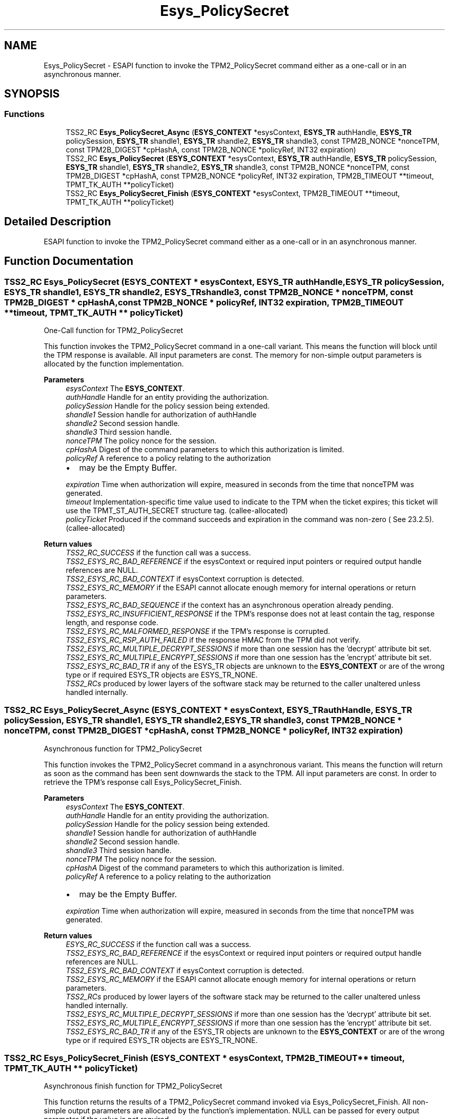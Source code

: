 .TH "Esys_PolicySecret" 3 "Mon May 15 2023" "Version 4.0.1-44-g8699ab39" "tpm2-tss" \" -*- nroff -*-
.ad l
.nh
.SH NAME
Esys_PolicySecret \- ESAPI function to invoke the TPM2_PolicySecret command either as a one-call or in an asynchronous manner\&.  

.SH SYNOPSIS
.br
.PP
.SS "Functions"

.in +1c
.ti -1c
.RI "TSS2_RC \fBEsys_PolicySecret_Async\fP (\fBESYS_CONTEXT\fP *esysContext, \fBESYS_TR\fP authHandle, \fBESYS_TR\fP policySession, \fBESYS_TR\fP shandle1, \fBESYS_TR\fP shandle2, \fBESYS_TR\fP shandle3, const TPM2B_NONCE *nonceTPM, const TPM2B_DIGEST *cpHashA, const TPM2B_NONCE *policyRef, INT32 expiration)"
.br
.ti -1c
.RI "TSS2_RC \fBEsys_PolicySecret\fP (\fBESYS_CONTEXT\fP *esysContext, \fBESYS_TR\fP authHandle, \fBESYS_TR\fP policySession, \fBESYS_TR\fP shandle1, \fBESYS_TR\fP shandle2, \fBESYS_TR\fP shandle3, const TPM2B_NONCE *nonceTPM, const TPM2B_DIGEST *cpHashA, const TPM2B_NONCE *policyRef, INT32 expiration, TPM2B_TIMEOUT **timeout, TPMT_TK_AUTH **policyTicket)"
.br
.ti -1c
.RI "TSS2_RC \fBEsys_PolicySecret_Finish\fP (\fBESYS_CONTEXT\fP *esysContext, TPM2B_TIMEOUT **timeout, TPMT_TK_AUTH **policyTicket)"
.br
.in -1c
.SH "Detailed Description"
.PP 
ESAPI function to invoke the TPM2_PolicySecret command either as a one-call or in an asynchronous manner\&. 


.SH "Function Documentation"
.PP 
.SS "TSS2_RC Esys_PolicySecret (\fBESYS_CONTEXT\fP * esysContext, \fBESYS_TR\fP authHandle, \fBESYS_TR\fP policySession, \fBESYS_TR\fP shandle1, \fBESYS_TR\fP shandle2, \fBESYS_TR\fP shandle3, const TPM2B_NONCE * nonceTPM, const TPM2B_DIGEST * cpHashA, const TPM2B_NONCE * policyRef, INT32 expiration, TPM2B_TIMEOUT ** timeout, TPMT_TK_AUTH ** policyTicket)"
One-Call function for TPM2_PolicySecret
.PP
This function invokes the TPM2_PolicySecret command in a one-call variant\&. This means the function will block until the TPM response is available\&. All input parameters are const\&. The memory for non-simple output parameters is allocated by the function implementation\&.
.PP
\fBParameters\fP
.RS 4
\fIesysContext\fP The \fBESYS_CONTEXT\fP\&. 
.br
\fIauthHandle\fP Handle for an entity providing the authorization\&. 
.br
\fIpolicySession\fP Handle for the policy session being extended\&. 
.br
\fIshandle1\fP Session handle for authorization of authHandle 
.br
\fIshandle2\fP Second session handle\&. 
.br
\fIshandle3\fP Third session handle\&. 
.br
\fInonceTPM\fP The policy nonce for the session\&. 
.br
\fIcpHashA\fP Digest of the command parameters to which this authorization is limited\&. 
.br
\fIpolicyRef\fP A reference to a policy relating to the authorization
.IP "\(bu" 2
may be the Empty Buffer\&. 
.PP
.br
\fIexpiration\fP Time when authorization will expire, measured in seconds from the time that nonceTPM was generated\&. 
.br
\fItimeout\fP Implementation-specific time value used to indicate to the TPM when the ticket expires; this ticket will use the TPMT_ST_AUTH_SECRET structure tag\&. (callee-allocated) 
.br
\fIpolicyTicket\fP Produced if the command succeeds and expiration in the command was non-zero ( See 23\&.2\&.5)\&. (callee-allocated) 
.RE
.PP
\fBReturn values\fP
.RS 4
\fITSS2_RC_SUCCESS\fP if the function call was a success\&. 
.br
\fITSS2_ESYS_RC_BAD_REFERENCE\fP if the esysContext or required input pointers or required output handle references are NULL\&. 
.br
\fITSS2_ESYS_RC_BAD_CONTEXT\fP if esysContext corruption is detected\&. 
.br
\fITSS2_ESYS_RC_MEMORY\fP if the ESAPI cannot allocate enough memory for internal operations or return parameters\&. 
.br
\fITSS2_ESYS_RC_BAD_SEQUENCE\fP if the context has an asynchronous operation already pending\&. 
.br
\fITSS2_ESYS_RC_INSUFFICIENT_RESPONSE\fP if the TPM's response does not at least contain the tag, response length, and response code\&. 
.br
\fITSS2_ESYS_RC_MALFORMED_RESPONSE\fP if the TPM's response is corrupted\&. 
.br
\fITSS2_ESYS_RC_RSP_AUTH_FAILED\fP if the response HMAC from the TPM did not verify\&. 
.br
\fITSS2_ESYS_RC_MULTIPLE_DECRYPT_SESSIONS\fP if more than one session has the 'decrypt' attribute bit set\&. 
.br
\fITSS2_ESYS_RC_MULTIPLE_ENCRYPT_SESSIONS\fP if more than one session has the 'encrypt' attribute bit set\&. 
.br
\fITSS2_ESYS_RC_BAD_TR\fP if any of the ESYS_TR objects are unknown to the \fBESYS_CONTEXT\fP or are of the wrong type or if required ESYS_TR objects are ESYS_TR_NONE\&. 
.br
\fITSS2_RCs\fP produced by lower layers of the software stack may be returned to the caller unaltered unless handled internally\&. 
.RE
.PP

.SS "TSS2_RC Esys_PolicySecret_Async (\fBESYS_CONTEXT\fP * esysContext, \fBESYS_TR\fP authHandle, \fBESYS_TR\fP policySession, \fBESYS_TR\fP shandle1, \fBESYS_TR\fP shandle2, \fBESYS_TR\fP shandle3, const TPM2B_NONCE * nonceTPM, const TPM2B_DIGEST * cpHashA, const TPM2B_NONCE * policyRef, INT32 expiration)"
Asynchronous function for TPM2_PolicySecret
.PP
This function invokes the TPM2_PolicySecret command in a asynchronous variant\&. This means the function will return as soon as the command has been sent downwards the stack to the TPM\&. All input parameters are const\&. In order to retrieve the TPM's response call Esys_PolicySecret_Finish\&.
.PP
\fBParameters\fP
.RS 4
\fIesysContext\fP The \fBESYS_CONTEXT\fP\&. 
.br
\fIauthHandle\fP Handle for an entity providing the authorization\&. 
.br
\fIpolicySession\fP Handle for the policy session being extended\&. 
.br
\fIshandle1\fP Session handle for authorization of authHandle 
.br
\fIshandle2\fP Second session handle\&. 
.br
\fIshandle3\fP Third session handle\&. 
.br
\fInonceTPM\fP The policy nonce for the session\&. 
.br
\fIcpHashA\fP Digest of the command parameters to which this authorization is limited\&. 
.br
\fIpolicyRef\fP A reference to a policy relating to the authorization
.IP "\(bu" 2
may be the Empty Buffer\&. 
.PP
.br
\fIexpiration\fP Time when authorization will expire, measured in seconds from the time that nonceTPM was generated\&. 
.RE
.PP
\fBReturn values\fP
.RS 4
\fIESYS_RC_SUCCESS\fP if the function call was a success\&. 
.br
\fITSS2_ESYS_RC_BAD_REFERENCE\fP if the esysContext or required input pointers or required output handle references are NULL\&. 
.br
\fITSS2_ESYS_RC_BAD_CONTEXT\fP if esysContext corruption is detected\&. 
.br
\fITSS2_ESYS_RC_MEMORY\fP if the ESAPI cannot allocate enough memory for internal operations or return parameters\&. 
.br
\fITSS2_RCs\fP produced by lower layers of the software stack may be returned to the caller unaltered unless handled internally\&. 
.br
\fITSS2_ESYS_RC_MULTIPLE_DECRYPT_SESSIONS\fP if more than one session has the 'decrypt' attribute bit set\&. 
.br
\fITSS2_ESYS_RC_MULTIPLE_ENCRYPT_SESSIONS\fP if more than one session has the 'encrypt' attribute bit set\&. 
.br
\fITSS2_ESYS_RC_BAD_TR\fP if any of the ESYS_TR objects are unknown to the \fBESYS_CONTEXT\fP or are of the wrong type or if required ESYS_TR objects are ESYS_TR_NONE\&. 
.RE
.PP

.SS "TSS2_RC Esys_PolicySecret_Finish (\fBESYS_CONTEXT\fP * esysContext, TPM2B_TIMEOUT ** timeout, TPMT_TK_AUTH ** policyTicket)"
Asynchronous finish function for TPM2_PolicySecret
.PP
This function returns the results of a TPM2_PolicySecret command invoked via Esys_PolicySecret_Finish\&. All non-simple output parameters are allocated by the function's implementation\&. NULL can be passed for every output parameter if the value is not required\&.
.PP
\fBParameters\fP
.RS 4
\fIesysContext\fP The \fBESYS_CONTEXT\fP\&. 
.br
\fItimeout\fP Implementation-specific time value used to indicate to the TPM when the ticket expires; this ticket will use the TPMT_ST_AUTH_SECRET structure tag\&. (callee-allocated) 
.br
\fIpolicyTicket\fP Produced if the command succeeds and expiration in the command was non-zero ( See 23\&.2\&.5)\&. (callee-allocated) 
.RE
.PP
\fBReturn values\fP
.RS 4
\fITSS2_RC_SUCCESS\fP on success 
.br
\fIESYS_RC_SUCCESS\fP if the function call was a success\&. 
.br
\fITSS2_ESYS_RC_BAD_REFERENCE\fP if the esysContext or required input pointers or required output handle references are NULL\&. 
.br
\fITSS2_ESYS_RC_BAD_CONTEXT\fP if esysContext corruption is detected\&. 
.br
\fITSS2_ESYS_RC_MEMORY\fP if the ESAPI cannot allocate enough memory for internal operations or return parameters\&. 
.br
\fITSS2_ESYS_RC_BAD_SEQUENCE\fP if the context has an asynchronous operation already pending\&. 
.br
\fITSS2_ESYS_RC_TRY_AGAIN\fP if the timeout counter expires before the TPM response is received\&. 
.br
\fITSS2_ESYS_RC_INSUFFICIENT_RESPONSE\fP if the TPM's response does not at least contain the tag, response length, and response code\&. 
.br
\fITSS2_ESYS_RC_RSP_AUTH_FAILED\fP if the response HMAC from the TPM did not verify\&. 
.br
\fITSS2_ESYS_RC_MALFORMED_RESPONSE\fP if the TPM's response is corrupted\&. 
.br
\fITSS2_RCs\fP produced by lower layers of the software stack may be returned to the caller unaltered unless handled internally\&. 
.RE
.PP

.SH "Author"
.PP 
Generated automatically by Doxygen for tpm2-tss from the source code\&.
